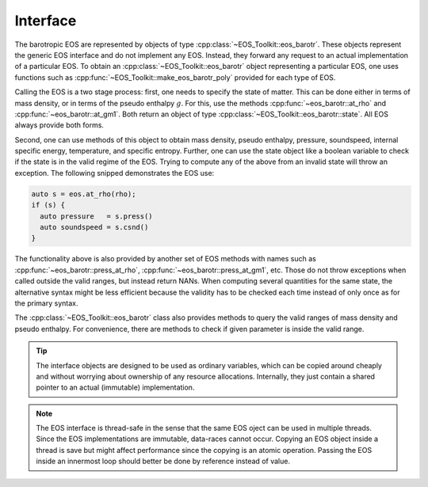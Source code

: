 .. _barotr_interface:

Interface
---------


The barotropic EOS are represented
by objects of type :cpp:class:`~EOS_Toolkit::eos_barotr`. 
These objects 
represent the generic EOS interface and do not implement any EOS. 
Instead, they forward any request to an actual implementation of a 
particular EOS. To obtain an 
:cpp:class:`~EOS_Toolkit::eos_barotr`
object representing a particular EOS, one uses functions such as 
:cpp:func:`~EOS_Toolkit::make_eos_barotr_poly` 
provided for each type of EOS.


Calling the EOS is a two stage process: first, one needs to specify
the state of matter. This can be done either in terms of mass density,
or in terms of the pseudo enthalpy :math:`g`.
For this, use the methods 
:cpp:func:`~eos_barotr::at_rho` and
:cpp:func:`~eos_barotr::at_gm1`. 
Both return an object of type
:cpp:class:`~EOS_Toolkit::eos_barotr::state`. 
All EOS always provide both forms.

Second, one can use methods of this object to obtain mass density, 
pseudo enthalpy, pressure, 
soundspeed, internal specific energy, temperature, and specific entropy. 
Further, one can use the state object like a boolean 
variable to check if the state is in the valid regime of the EOS. 
Trying to compute any of the above from an invalid state will throw 
an exception. The following snipped demonstrates the EOS use:

.. code-block:: cpp

   auto s = eos.at_rho(rho);
   if (s) {
     auto pressure   = s.press()
     auto soundspeed = s.csnd()
   }
   
   
The functionality above is also provided by another set of EOS methods 
with names such as :cpp:func:`~eos_barotr::press_at_rho`, 
:cpp:func:`~eos_barotr::press_at_gm1`, etc. Those do not throw 
exceptions when called outside the valid ranges, but instead return
NANs. When computing several quantities for the same state, the 
alternative syntax might be less efficient because the validity has to 
be checked each time instead of only once as for the primary syntax.

The :cpp:class:`~EOS_Toolkit::eos_barotr` class
also provides methods to query the valid ranges of mass density and 
pseudo enthalpy. For convenience, there are methods to check if 
given parameter is inside the valid range.

.. tip::

   The interface objects are designed to be used as ordinary variables,
   which can be copied around cheaply and without worrying about ownership 
   of any resource allocations. Internally, they just contain a shared 
   pointer to an actual (immutable) implementation.

.. note::

   The EOS interface is thread-safe in the sense that the same EOS 
   oject can be used in multiple threads. Since the EOS implementations
   are immutable, data-races cannot occur. Copying an EOS object inside
   a thread is save but might affect performance since the copying is 
   an atomic operation. Passing the EOS inside an innermost loop should
   better be done by reference instead of value. 
   
   

